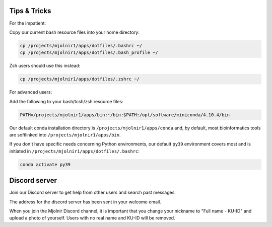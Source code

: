 Tips & Tricks
=====
For the impatient:

Copy our current bash resource files into your home directory:

.. code-block:: console

    cp /projects/mjolnir1/apps/dotfiles/.bashrc ~/
    cp /projects/mjolnir1/apps/dotfiles/.bash_profile ~/

Zsh users should use this instead:

.. code-block:: console

    cp /projects/mjolnir1/apps/dotfiles/.zshrc ~/

For advanced users:

Add the following to your bash/tcsh/zsh resource files:

.. code-block:: console

    PATH=/projects/mjolnir1/apps/bin:~/bin:$PATH:/opt/software/miniconda/4.10.4/bin

Our default conda installation directory is ``/projects/mjolnir1/apps/conda`` and, by default, most bioinformatics tools are softlinked into ``/projects/mjolnir1/apps/bin``.

If you don't have specific needs concerning Python environments, our default ``py39`` environment covers most and is initiated in ``/projects/mjolnir1/apps/dotfiles/.bashrc``:

.. code-block:: console

    conda activate py39

Discord server
=====
Join our Discord server to get help from other users and search past messages.

The address for the discord server has been sent in your welcome email. 

When you join the Mjolnir Discord channel, it is important that you change your nickname to "Full name - KU-ID" and upload a photo of yourself. Users with no real name and KU-ID will be removed.
